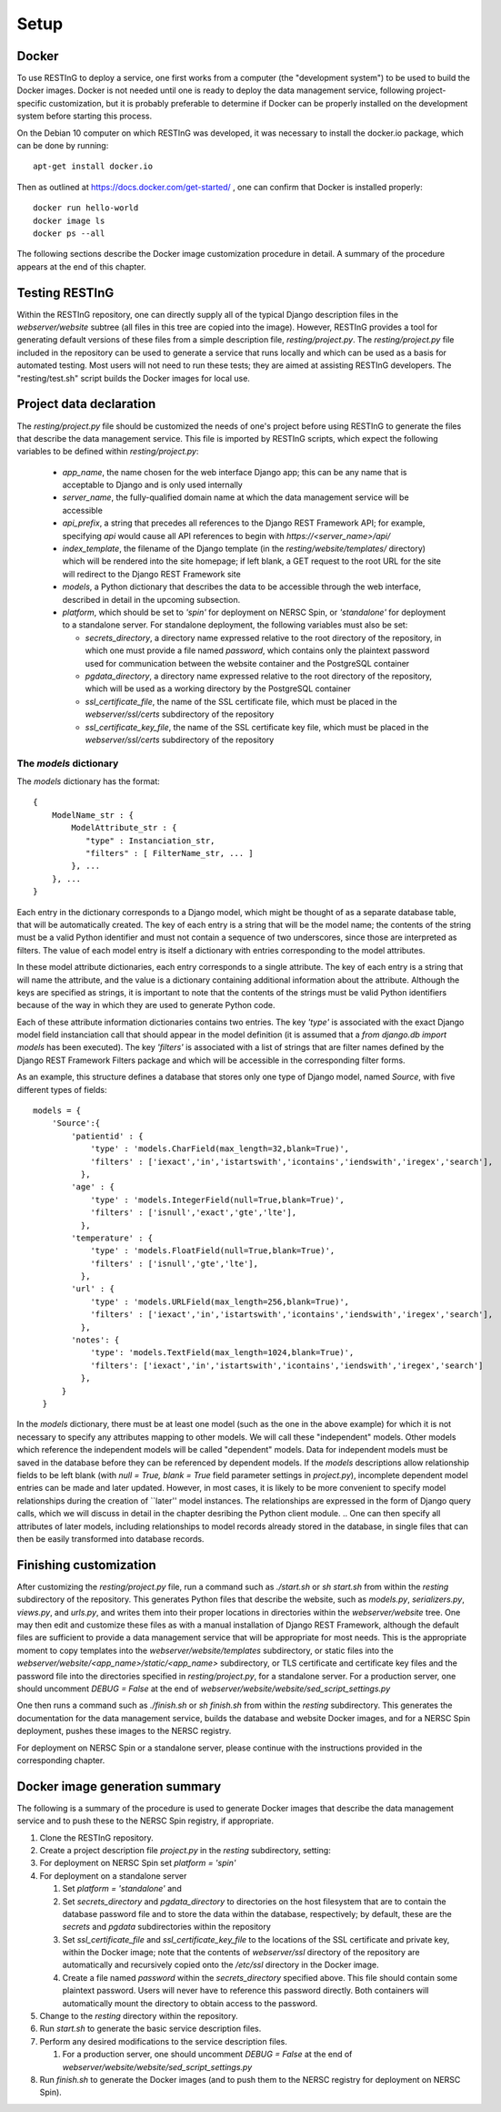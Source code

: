Setup
=====

Docker
------

To use RESTInG to deploy a service, one first works from a computer (the "development system") to be used to build the Docker images. Docker is not needed until one is ready to deploy the data management service, following project-specific customization, but it is probably preferable to determine if Docker can be properly installed on the development system before starting this process.

On the Debian 10 computer on which RESTInG was developed, it was necessary to install the docker.io package, which can be done by running::

  apt-get install docker.io

..   It was also necessary to add intended Docker users to the ``docker`` group by using, for instance

..   adduser <username> docker

..  It might be necessary to log in again under these user accounts for these changes to take effect.
Then as outlined at https://docs.docker.com/get-started/ , one can confirm that Docker is installed properly::

  docker run hello-world
  docker image ls
  docker ps --all

The following sections describe the Docker image customization procedure in detail. A summary of the procedure appears at the end of this chapter.
  
Testing RESTInG
---------------

Within the RESTInG repository, one can directly supply all of the typical Django description files in the `webserver/website` subtree (all files in this tree are copied into the image). However, RESTInG provides a tool for generating default versions of these files from a simple description file, `resting/project.py`. The `resting/project.py` file included in the repository can be used to generate a service that runs locally and which can be used as a basis for automated testing. Most users will not need to run these tests; they are aimed at assisting RESTInG developers. The "resting/test.sh" script builds the Docker images for local use. 

Project data declaration
------------------------
  
The `resting/project.py` file should be customized the needs of one's project before using RESTInG to generate the files that describe the data management service. This file is imported by RESTInG scripts, which expect the following variables to be defined within `resting/project.py`:

 - `app_name`, the name chosen for the web interface Django app; this can be any name that is acceptable to Django and is only used internally

 - `server_name`, the fully-qualified domain name at which the data management service will be accessible

 - `api_prefix`, a string that precedes all references to the Django REST Framework API; for example, specifying `api` would cause all API references to begin with `https://<server_name>/api/`

 - `index_template`, the filename of the Django template (in the `resting/website/templates/` directory) which will be rendered into the site homepage; if left blank, a GET request to the root URL for the site will redirect to the Django REST Framework site

 - `models`, a Python dictionary that describes the data to be accessible through the web interface, described in detail in the upcoming subsection.

 - `platform`, which should be set to `'spin'` for deployment on NERSC Spin, or `'standalone'` for deployment to a standalone server. For standalone deployment, the following variables must also be set:

   - `secrets_directory`, a directory name expressed relative to the root directory of the repository, in which one must provide a file named `password`, which contains only the plaintext password used for communication between the website container and the PostgreSQL container

   - `pgdata_directory`, a directory name expressed relative to the root directory of the repository, which will be used as a working directory by the PostgreSQL container

   - `ssl_certificate_file`, the name of the SSL certificate file, which must be placed in the `webserver/ssl/certs` subdirectory of the repository

   - `ssl_certificate_key_file`, the name of the SSL certificate key file, which must be placed in the `webserver/ssl/certs` subdirectory of the repository

The `models` dictionary
^^^^^^^^^^^^^^^^^^^^^^^
   
The `models` dictionary has the format::

  { 
      ModelName_str : {
          ModelAttribute_str : {
             "type" : Instanciation_str,
             "filters" : [ FilterName_str, ... ]
          }, ...
      }, ...
  }

Each entry in the dictionary corresponds to a Django model, which might be thought of as a separate database table, that will be automatically created. The key of each entry is a string that will be the model name; the contents of the string must be a valid Python identifier and must not contain a sequence of two underscores, since those are interpreted as filters. The value of each model entry is itself a dictionary with entries corresponding to the model attributes.

In these model attribute dictionaries, each entry corresponds to a single attribute. The key of each entry is a string that will name the attribute, and the value is a dictionary containing additional information about the attribute. Although the keys are specified as strings, it is important to note that the contents of the strings must be valid Python identifiers because of the way in which they are used to generate Python code.

Each of these attribute information dictionaries contains two entries. The key `'type'` is associated with the exact Django model field instanciation call that should appear in the model definition (it is assumed that a `from django.db import models` has been executed). The key `'filters'` is associated with a list of strings that are filter names defined by the Django REST Framework Filters package and which will be accessible in the corresponding filter forms.

.. Please note that arbitrary Python code could be included in the `'type'` strings and subsequently executed by Django from `models.py`; it is your responsibility to ensure that this code is safe.

As an example, this structure defines a database that stores only one type of Django model, named `Source`, with five different types of fields::

  models = {
      'Source':{
          'patientid' : {
              'type' : 'models.CharField(max_length=32,blank=True)',
              'filters' : ['iexact','in','istartswith','icontains','iendswith','iregex','search'],
            },
	  'age' : {
              'type' : 'models.IntegerField(null=True,blank=True)',
              'filters' : ['isnull','exact','gte','lte'],
            },
	  'temperature' : {
              'type' : 'models.FloatField(null=True,blank=True)',
              'filters' : ['isnull','gte','lte'],
            },
	  'url' : {
              'type' : 'models.URLField(max_length=256,blank=True)',
              'filters' : ['iexact','in','istartswith','icontains','iendswith','iregex','search'],
            },
          'notes': {
              'type': 'models.TextField(max_length=1024,blank=True)',
              'filters': ['iexact','in','istartswith','icontains','iendswith','iregex','search']
            },
	}
    }
	
In the `models` dictionary, there must be at least one model (such as the one in the above example) for which it is not necessary to specify any attributes mapping to other models. We will call these "independent" models. Other models which reference the independent models will be called "dependent" models. Data for independent models must be saved in the database before they can be referenced by dependent models. If the `models` descriptions allow relationship fields to be left blank (with `null = True, blank = True` field parameter settings in `project.py`), incomplete dependent model entries can be made and later updated. However, in most cases, it is likely to be more convenient to specify model relationships during the creation of ``later'' model instances. The relationships are expressed in the form of Django query calls, which we will discuss in detail in the chapter desribing the Python client module.
.. One can then specify all attributes of later models, including relationships to model records already stored in the database, in single files that can then be easily transformed into database records.

Finishing customization
------------------------

After customizing the `resting/project.py` file, run a command such as `./start.sh` or `sh start.sh` from within the `resting` subdirectory of the repository. This generates Python files that describe the website, such as `models.py`, `serializers.py`, `views.py`, and `urls.py`, and writes them into their proper locations in directories within the `webserver/website` tree. One may then edit and customize these files as with a manual installation of Django REST Framework, although the default files are sufficient to provide a data management service that will be appropriate for most needs. This is the appropriate moment to copy templates into the `webserver/website/templates` subdirectory, or static files into the `webserver/website/<app_name>/static/<app_name>` subdirectory, or TLS certificate and certificate key files and the password file into the directories specified in `resting/project.py`, for a standalone server. For a production server, one should uncomment `DEBUG = False` at the end of `webserver/website/website/sed_script_settings.py`

One then runs a command such as `./finish.sh` or `sh finish.sh` from within the `resting` subdirectory. This generates the documentation for the data management service, builds the database and website Docker images, and for a NERSC Spin deployment, pushes these images to the NERSC registry.

For deployment on NERSC Spin or a standalone server, please continue with the instructions provided in the corresponding chapter.

Docker image generation summary
-------------------------------
The following is a summary of the procedure is used to generate Docker images that describe the data management service and to push these to the NERSC Spin registry, if appropriate.

#. Clone the RESTInG repository.

#. Create a project description file `project.py` in the `resting` subdirectory, setting:

#. For deployment on NERSC Spin set `platform = 'spin'`
   
#. For deployment on a standalone server
   
   #. Set `platform = 'standalone'` and
      
   #. Set `secrets_directory` and `pgdata_directory` to directories on the host filesystem that are to contain the database password file and to store the data within the database, respectively; by default, these are the `secrets` and `pgdata` subdirectories within the repository
      
   #. Set `ssl_certificate_file` and `ssl_certificate_key_file` to the locations of the SSL certificate and private key, within the Docker image; note that the contents of `webserver/ssl` directory of the repository are automatically and recursively copied onto the `/etc/ssl` directory in the Docker image.

   #. Create a file named `password` within the `secrets_directory` specified above. This file should contain some plaintext password. Users will never have to reference this password directly. Both containers will automatically mount the directory to obtain access to the password.

#. Change to the `resting` directory within the repository.
   
#. Run `start.sh` to generate the basic service description files.

#. Perform any desired modifications to the service description files.

   #. For a production server, one should uncomment `DEBUG = False` at the end of `webserver/website/website/sed_script_settings.py`

#. Run `finish.sh` to generate the Docker images (and to push them to the NERSC registry for deployment on NERSC Spin).
